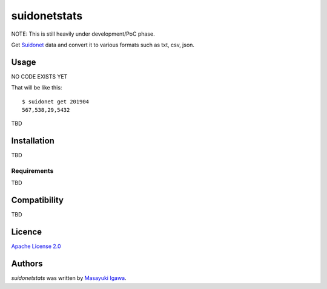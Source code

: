 suidonetstats
=============

.. image:: https://img.shields.io/pypi/v/suidonetstats.svg
    :target: https://pypi.python.org/pypi/suidonetstats
    :alt: Latest PyPI version

.. image:: https://travis-ci.org/masayukig/suidonetstats.png
   :target: https://travis-ci.org/masayukig/suidonetstats
   :alt: Latest Travis CI build status

NOTE: This is still heavily under development/PoC phase.

Get `Suidonet`_ data and convert it to various formats such as txt, csv, json.

.. _Suidonet: https://suidonet.waterworks.metro.tokyo.jp/inet-service/

Usage
-----

NO CODE EXISTS YET

That will be like this::

 $ suidonet get 201904
 567,538,29,5432

TBD

Installation
------------

TBD

Requirements
^^^^^^^^^^^^

TBD

Compatibility
-------------

TBD

Licence
-------

`Apache License 2.0 <./LICENSE>`_

Authors
-------

`suidonetstats` was written by `Masayuki Igawa <masayuki@igawa.io>`_.
